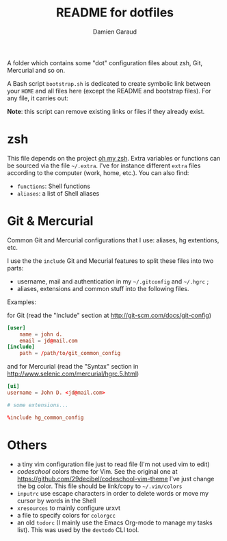 #+TITLE: README for dotfiles
#+AUTHOR: Damien Garaud

A folder which contains some "dot" configuration files about zsh, Git,
Mercurial and so on.

A Bash script =bootstrap.sh= is dedicated to create symbolic link between your
=HOME= and all files here (except the README and bootstrap files). For any file,
it carries out:

#+BEGIN_ASCII
ln -s /path/to/foggy/dotfiles/filenamerc ~/.filenamerc
#+END_ASCII

*Note*: this script can remove existing links or files if they already exist.

* zsh

  This file depends on the project [[http://ohmyz.sh/][oh my zsh]]. Extra variables or functions can
  be sourced via the file =~/.extra=. I've for instance different =extra=
  files according to the computer (work, home, etc.). You can also find:

  - =functions=: Shell functions
  - =aliases=: a list of Shell aliases

* Git & Mercurial

  Common Git and Mercurial configurations that I use: aliases, hg extentions,
  etc.

  I use the the =include= Git and Mecurial features to split these files into
  two parts:

  - username, mail and authentication in my =~/.gitconfig= and
    =~/.hgrc= ;
  - aliases, extensions and common stuff into the following files.

  Examples:

  for Git (read the "Include" section at http://git-scm.com/docs/git-config)

  #+NAME: git
  #+BEGIN_SRC conf
  [user]
      name = john d.
      email = jd@mail.com
  [include]
      path = /path/to/git_common_config
  #+END_SRC

  and for Mercurial (read the "Syntax" section in
  http://www.selenic.com/mercurial/hgrc.5.html)

  #+NAME: hg
  #+BEGIN_SRC conf
  [ui]
  username = John D. <jd@mail.com>

  # some extensions...

  %include hg_common_config
  #+END_SRC

* Others

  - a tiny vim configuration file just to read file (I'm not used vim to edit)
  - /codeschool/ colors theme for Vim. See the original one at
    https://github.com/29decibel/codeschool-vim-theme I've just change the bg
    color. This file should be link/copy to =~/.vim/colors=
  - =inputrc= use escape characters in order to delete words or move my cursor by
    words in the Shell
  - =xresources= to mainly configure urxvt
  - a file to specify colors for =colorgcc=
  - an old =todorc= (I mainly use the Emacs Org-mode to manage my tasks
    list). This was used by the =devtodo= CLI tool.
